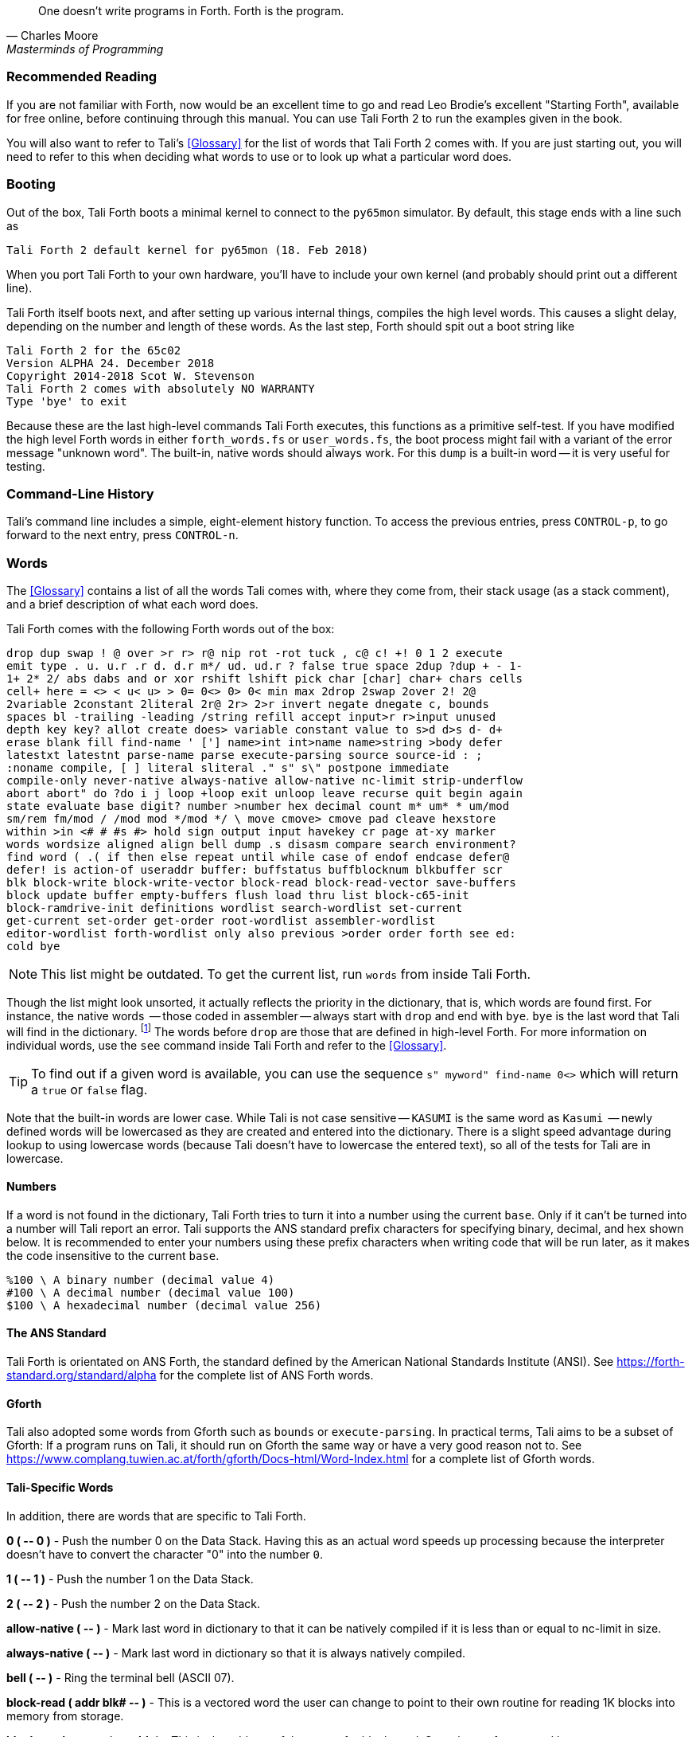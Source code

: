 [quote, Charles Moore, Masterminds of Programming]
One doesn't write programs in Forth. Forth is the program.

=== Recommended Reading

If you are not familiar with Forth, now would be an excellent time to
go and read Leo Brodie's excellent "Starting Forth", available for
free online, before continuing through this manual.  You can use Tali
Forth 2 to run the examples given in the book.

You will also want to refer to Tali's <<Glossary>> for the list of words that
Tali Forth 2 comes with.  If you are just starting out, you will need to refer
to this when deciding what words to use or to look up what a particular word does.

=== Booting

Out of the box, Tali Forth boots a minimal kernel(((kernel))) to connect to the
`py65mon` (((py65mon))) simulator. By default, this stage ends with a line such
as

----
Tali Forth 2 default kernel for py65mon (18. Feb 2018)
----

When you port Tali Forth to your own hardware, you'll have to include your own
kernel (and probably should print out a different line).

Tali Forth itself boots next, and after setting up various internal
things, compiles the high level words. This causes a slight delay, depending on
the number and length of these words. As the last step, Forth should spit out a
boot string like

----
Tali Forth 2 for the 65c02
Version ALPHA 24. December 2018 
Copyright 2014-2018 Scot W. Stevenson
Tali Forth 2 comes with absolutely NO WARRANTY
Type 'bye' to exit
----

Because these are the last high-level commands Tali Forth executes, this
functions as a primitive self-test. If you have modified the high level Forth
words in either `forth_words.fs` or `user_words.fs`, the boot process might
fail with a variant of the error message "unknown word". The built-in, native
words should always work. For this `dump` (((dump))) is a built-in word -- it is very
useful for testing.

=== Command-Line History
                                               
Tali's command line includes a simple, eight-element history function. To
access the previous entries, press `CONTROL-p`, to go forward to the next
entry, press `CONTROL-n`.
 
=== Words

The <<Glossary>> contains a list of all the words Tali comes with, where they come from,
their stack usage (as a stack comment), and a brief description of what each word does.

Tali Forth comes with the following Forth words out of the 
box:

----
drop dup swap ! @ over >r r> r@ nip rot -rot tuck , c@ c! +! 0 1 2 execute 
emit type . u. u.r .r d. d.r m*/ ud. ud.r ? false true space 2dup ?dup + - 1- 
1+ 2* 2/ abs dabs and or xor rshift lshift pick char [char] char+ chars cells 
cell+ here = <> < u< u> > 0= 0<> 0> 0< min max 2drop 2swap 2over 2! 2@ 
2variable 2constant 2literal 2r@ 2r> 2>r invert negate dnegate c, bounds 
spaces bl -trailing -leading /string refill accept input>r r>input unused 
depth key key? allot create does> variable constant value to s>d d>s d- d+ 
erase blank fill find-name ' ['] name>int int>name name>string >body defer 
latestxt latestnt parse-name parse execute-parsing source source-id : ; 
:noname compile, [ ] literal sliteral ." s" s\" postpone immediate 
compile-only never-native always-native allow-native nc-limit strip-underflow 
abort abort" do ?do i j loop +loop exit unloop leave recurse quit begin again 
state evaluate base digit? number >number hex decimal count m* um* * um/mod 
sm/rem fm/mod / /mod mod */mod */ \ move cmove> cmove pad cleave hexstore 
within >in <# # #s #> hold sign output input havekey cr page at-xy marker 
words wordsize aligned align bell dump .s disasm compare search environment? 
find word ( .( if then else repeat until while case of endof endcase defer@ 
defer! is action-of useraddr buffer: buffstatus buffblocknum blkbuffer scr 
blk block-write block-write-vector block-read block-read-vector save-buffers 
block update buffer empty-buffers flush load thru list block-c65-init 
block-ramdrive-init definitions wordlist search-wordlist set-current 
get-current set-order get-order root-wordlist assembler-wordlist 
editor-wordlist forth-wordlist only also previous >order order forth see ed: 
cold bye
----

NOTE: This list might be outdated. To get the current list, run `words` from
inside Tali Forth.

Though the list might look unsorted, it actually reflects the priority in the
dictionary(((dictionary))), that is, which words are found first. For instance,
the native words (((native words))) -- those coded in assembler -- always start
with `drop` and end with `bye`. `bye` is the last word that Tali will find in
the dictionary. footnote:[If you're going to quit anyway, speed can't be that
important] The words before `drop` are those that are defined in high-level
Forth. For more information on individual words, use the `see` command inside
Tali Forth and refer to the <<Glossary>>.

TIP: To find out if a given word is available, you can use the sequence
`s" myword" find-name 0<>` which will return a `true` or `false` flag.

Note that the built-in words are lower case.  While Tali is not case sensitive
-- `KASUMI` is the same word as `Kasumi` (((Kasumi))) -- newly defined words will be
lowercased as they are created and entered into the dictionary.  There is a
slight speed advantage during lookup to using lowercase words (because Tali
doesn't have to lowercase the entered text), so all of the tests for Tali are
in lowercase.

==== Numbers 

If a word is not found in the dictionary, Tali Forth tries to turn it into a
number using the current `base`.  Only if it can't be turned into a number will
Tali report an error.  Tali supports the ANS standard prefix characters for
specifying binary, decimal, and hex shown below.  It is recommended to enter
your numbers using these prefix characters when writing code that will be run
later, as it makes the code insensitive to the current `base`.

----
%100 \ A binary number (decimal value 4)
#100 \ A decimal number (decimal value 100)
$100 \ A hexadecimal number (decimal value 256)
----
                                               
==== The ANS Standard
                                   
Tali Forth is orientated on ANS Forth, the standard defined by the American
National Standards Institute (ANSI). See
https://forth-standard.org/standard/alpha for the complete list of ANS Forth
words.

==== Gforth

Tali also adopted some words from Gforth such as `bounds` or `execute-parsing`.
In practical terms, Tali aims to be a subset of Gforth: If a program runs on
Tali, it should run on Gforth the same way or have a very good reason not to.
See https://www.complang.tuwien.ac.at/forth/gforth/Docs-html/Word-Index.html for
a complete list of Gforth words.


==== Tali-Specific Words
                                               
In addition, there are words that are specific to Tali Forth.  

*0 ( +--+ 0 )* - Push the number 0 on the Data Stack. Having this as an actual
word speeds up processing because the interpreter doesn't have to convert the
character "0" into the number `0`.

*1 ( +--+ 1 )* - Push the number 1 on the Data Stack.

*2 ( +--+ 2 )* - Push the number 2 on the Data Stack.

*allow-native ( +--+ )* - Mark last word in dictionary to that it can be natively
compiled if it is less than or equal to nc-limit in size.

*always-native ( +--+ )* - Mark last word in dictionary so that it is always natively compiled.

*bell ( +--+ )* - Ring the terminal bell (ASCII 07).

*block-read ( addr blk# +--+ )* - This is a vectored word the user can change to point 
to their own routine for reading 1K blocks into memory from storage.

*block-read-vector ( +--+ addr )* - This is the address of the vector
for block-read.  Save the xt of your word here.

*block-write ( addr blk# +--+ )* - This is a vectored word the user can change to point 
to their own routine for writing 1K blocks from memory to storage.

*block-write-vector ( +--+ addr )* - This is the address of the vector
for block-write.  Save the xt of your word here.

*block-ramdrive-init ( u +--+ )* - Create a RAM drive with the given number of
blocks (numbered 0 to (u-1)) to allow use of the block words with no additional
hardware.  Because the blocks are only held in RAM, they will be lost when the
hardware is powered down or the simulator is stopped.

*cleave ( addr u +--+ addr2 u2 addr1 u1 )* - Given a block of character memory
with words separated by whitespace, split off the first sub-block and put it in
TOS and NOS.  Leave the rest lower down on the stack. This allows breaking off
single words (or zero-terminated strings in memory, with a different delimiter)
for further processing. Use with loops:

----
        : tokenize ( addr u -- )
            begin
                cleave
                cr type  \ <-- processing of single word 
            dup 0= until
            2drop ; 
----

For a string such as `s" emergency induction port"`, this gives us:

----
        emergency
        induction
        port
----

The payload of such a loop can be modified to process any `( addr u )`. For
example, using the `execute-parsing` word, we can define a series of variables
at run time:

----
        : make-variables ( addr u -- )
            begin
                cleave
                ['] variable execute-parsing  \ <-- new function
            dup 0= until
            2drop ; 
----

Running `s" tali garrus joker shepard" make-variables` will define those four
words as variables, as `words` will show. More generally, we can use `cleave` to
create a version of the `map` higher-order function in Forth.

----
        : map ( addr u xt -- )
            >r
            begin
                cleave
                r@ execute  \ <-- must consume ( addr u )
            dup 0= until
            2drop  r> drop ;  
----

*compile-only ( +--+ )* - Mark last word in dictionary as compile-only.

*digit? ( char +--+ u true | char false )* - If character is a digit, convert
and set flag to `true`, otherwise return the offending character and a `false`
flag.

*ed ( +--+ )* - Start the command-line editor. There is a whole chapter on this father
down. 

*hexstore ( addr u addr1 +--+ u2 )* - Store string of numbers in memory. Given a
string with numbers of the current base seperated by spaces, store the numbers
at the address `addr1`, returning the number of elements. Non-number elements
are skipped, an zero-length string produces a zero output. Use as a poor man's
assembler:

----
        hex  s" ca ca 95 00 74 01" myprog hexstore
        myprog swap execute
----

With this behavior, `hexstore` functions as a reverse `dump`. The names "store"
or "numberstore" might have been more appropriate, but "hexstore" has the
association of the Unix command `hexdump` and should be easier to understand.

*input ( +--+ )* - Return the address where the vector for the input routine is
stored (not the vector itself). Used for input redirection for
`emit` and others.

*input>r ( +--+ ) ( R: +--+ n n n n )* - Saves the current input state to the
Return Stack. This is used for `evaluate`. ANS Forth does provide the word
`save-input` (see https://forth-standard.org/standard/core/SAVE-INPUT), but it
pushes the state to the Data Stack, not the Return Stack. The reverse operation
is `r>input`.

*int>name ( xt +--+ nt )* - Given the execution execution token (xt)* -, return the
name token (nt)* -.

*latestnt ( +--+ nt )* - Return the last used name token. The Gforth version of this
 word is called `latest`.

*nc-limit ( +--+ addr )* - Return the address where the threshold value for native
compiling native compiling is kept. To check the value of this parameter, use `nc-limit ?`. 
The default value is 20.

*never-native ( +--+ )* - Mark most recent word so it is never natively compiled.

*number ( addr u +--+ u | d )* - Convert a string to a number.  Gforth uses
`s>number?` and returns a success flag as well.

*output ( +--+ addr )* - Return the address where the vector for the output routine is
stored (not the vector itself)* -. Used for output redirection for `emit` and
others.

*r>input ( +--+) ( R: n n n n +--+ )* - Restore input state from Return Stack.
See `input>r` for details.

*strip-underflow ( +--+ addr )* - Return the address where the flag is kept that decides
if the underflow checks are removed during native compiling. To check the value
of this flag, use `strip-underflow ?`.

*useraddr ( +--+ addr )* - Return the base address of the block of memory holding the
user variables.

*wordsize ( nt +--+ u )* - Given the name token (`nt`) of a Forth word, return
its size in bytes. Used to help tune native compiling. Note that `wordsize`
expects the name token (`nt`) of a word, not the execution token (`xt`). This
might be changed in future versions.

*-leading ( addr u +--+ addr1 u1 )* - Strip any leading whitespace. This is the
other side of the ANS Forth string word `-trailing`.

=== Wordlists and Search Order

Tali Forth implements the optional Search-Order words, including the extended
words.  These words can be used to hide certain words or to rearrange the order
the words are searched in, allowing configurable substitution in the case of
words that have the same name but live in different wordlists.

On startup, only the FORTH-WORDLIST is in the search order, so only those words
will be found.  Tali also comes with an EDITOR-WORDLIST and an
ASSEMBLER-WORDLIST, Room for 8 user wordlists is available, and the search order
can also hold 8 wordlist identifiers. See
https://forth-standard.org/standard/search for more information on wordlists and
the search order.

The WORDLIST word will create a new wordlist (or print an error message if all 8
user wordlists have already been created).  It puts the wordlist identifer (wid)
on the stack.  This is simply a number that uniquely identifes the wordlist, and
it's common practice to give it a name rather than use the number directly.  An
example might look like:

----
wordlist constant MY-WORDLIST
----

While this creates a new wordlist and gives it a name, the wordlist isn't
currently set up to be used.  When Tali starts, only the FORTH-WORDLIST is set
up in the search order and all compilation of new words goes into the
FORTH-WORDLIST.  After creating a new wordlist, you need to set it up for new
words to be compiled to it using SET-CURRENT and you need to add it to the
search order using SET-ORDER if you want the new words to be found.

----
\ Set up the new wordlist as the current (compilation) wordlist
\ New words are always put in the current wordlist.
MY-WORDLIST set-current

\ Put this wordlist in the search order so it will be searched
\ before the FORTH-WORDLIST.  To set the search order, put the
\ wids on the stack in reverse order (last one listed is seached
\ first), then the number of wids, and then SET-ORDER.
FORTH-WORDLIST MY-WORDLIST 2 set-order

: new-word s" This word is in MY-WORDLIST"

\ Go back to compiling into the FORTH-WORDLIST.
FORTH-WORDLIST set-current
----

See the <<Tutorial: Wordlists and the Search Order>> for an in-depth look at using wordlists.


=== Native Compiling

As the name says, subroutine threaded code encodes the words as a series of
subroutine jumps. Because of the overhead caused by these jumps, this can make
the code slow. Therefore, Tali Forth enables native compiling, where the
machine code from the word itself is included instead of a subroutine jump. This
is also called "inlining".

The parameter `nc-limit` sets the limit of how small words have to be to be
natively compiled. To get the current value (usually 20), check the value of
the system variable:

----
nc-limit ?
----

To set a new limit, save the maximal allowed number of bytes in the machine
code like any other Forth variable:

----
40 nc-limit !
----

To completely turn off native compiling, set this value to zero.


=== Underflow Detection

When a word tries to access more words on the stack than it is holding, an
"underflow" error occurs. Whereas Tali Forth 1 didn't check
for these errors, this version does.

However, this slows the program down. Because of this, the user can turn off
underflow detection for words that are natively compiled into new words. To do
this, set the system variable `strip-underflow` to `true`. Note this does not
turn off underflow detection in the built-in words. Also, words with underflow
detection that are not included in new words through native compiling will also
retain their tests.

=== Restarting

Tali Forth has a non-standard word `cold` that resets the system. This doesn't
erase any data in memory, but just moves the pointers back. When in doubt, you
might be better off quitting and restarting completely.

=== Gotchas

Some things to look out for when using Tali Forth.

==== Cell Size

Tali has a 16-bit cell size. 

NOTE: Use `1 cells 8 * .` to get the cell size in bits with any Forth.

This can trip up calculations when compared to the _de facto_ standard Gforth
with 64 bits. Take this example:

----
( Gforth )      decimal 1000 100 um* hex swap u. u.  ( returns 186a0 0  ok )
( Tali Forth)   decimal 1000 100 um* hex swap u. u.  ( returns 86a0 1  ok ) 
----

Tali has to use the upper cell of a double-celled number to correctly report
the result, while Gforth doesn't. If the conversion from double to single is
only via a `drop` instruction, this will produce different results.

There is a similar effect with the Gforth word `bounds`: Because of Tali's 16
bit address space, it wraps the upper address if we go beyond $FFFF:

---- 
( Gforth )      hex FFFF 2 bounds  swap u. u.  ( returns 10001 ffff  ok  )
( Tali )        hex FFFF 2 bounds  swap u. u.  ( returns     1 ffff  ok )
----

==== Delimiters During Parsing

Both `parse-name` and `parse` skip white space - defined as ASCII characters
from 00 to 32 (SPACE) inclusive - when the standard talks about "spaces".
Otherwise, Tali would choke on TABs during compiling, and the `ed` editor
couldn't be used to edit programs because of the Line Feed characters. This is
covered in the standard, see the footnote at
https://forth-standard.org/standard/core/PARSE-NAME by Anton Ertl, referencing 
http://forth-standard.org/standard/usage#subsubsection.3.4.1.1 and
http://forth-standard.org/standard/file#subsection.11.3.5 .

==== Negative `allot`

The ANSI standard does not define what happens if there is an attempt to free
more memory with `allot` by passing a negative value than is available. Tali
will let the user free memory up the beginning of RAM assigned to the Dictionary
(marked with `cp0` in the code), even though this can mean that the Dictionary
itself is compromised. This is Forth, you're the boss.

However, any attempt to free more memory than that will set the beginning of RAM
to `cp0`. Also, the Dictionary Pointer `dp` will point to the _last native word_
of the Dictionary, which is usually `drop`. Because of this, the high level
words defined during boot will _not_ be available. There will be an error
message to document this. Realistically, you'll probably want to restart with
`cold` if any of this happens.


